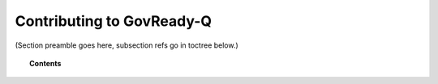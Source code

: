 .. Copyright (C) 2020 GovReady PBC

.. _contributing-to-govready-q:

Contributing to GovReady-Q
==========================

.. meta::
  :description: TKTK - section description goes here.

(Section preamble goes here, subsection refs go in toctree below.)

.. topic:: Contents

    .. toctree::
        :maxdepth: 0

